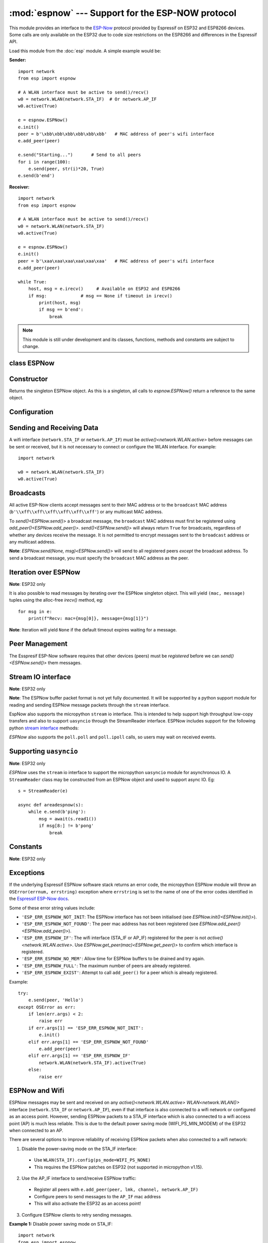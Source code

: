 :mod:`espnow` --- Support for the ESP-NOW protocol
==================================================

.. module:: espnow
   :synopsis: ESP-NOW wireless protocol support

This module provides an interface to the
`ESP-Now
<https://docs.espressif.com/projects/esp-idf/en/v4.0.2/
api-reference/network/esp_now.html>`_
protocol provided by Espressif on ESP32 and ESP8266 devices. Some calls are only
available on the ESP32 due to code size restrictions on the ESP8266 and
differences in the Espressif API.

Load this module from the :doc:`esp` module. A simple example would be:

**Sender:** ::

        import network
        from esp import espnow

        # A WLAN interface must be active to send()/recv()
        w0 = network.WLAN(network.STA_IF)  # Or network.AP_IF
        w0.active(True)

        e = espnow.ESPNow()
        e.init()
        peer = b'\xbb\xbb\xbb\xbb\xbb\xbb'   # MAC address of peer's wifi interface
        e.add_peer(peer)

        e.send("Starting...")       # Send to all peers
        for i in range(100):
            e.send(peer, str(i)*20, True)
        e.send(b'end')

**Receiver:** ::

        import network
        from esp import espnow

        # A WLAN interface must be active to send()/recv()
        w0 = network.WLAN(network.STA_IF)
        w0.active(True)

        e = espnow.ESPNow()
        e.init()
        peer = b'\xaa\xaa\xaa\xaa\xaa\xaa'   # MAC address of peer's wifi interface
        e.add_peer(peer)

        while True:
            host, msg = e.irecv()     # Available on ESP32 and ESP8266
            if msg:             # msg == None if timeout in irecv()
                print(host, msg)
                if msg == b'end':
                    break

.. note:: This module is still under development and its classes, functions,
          methods and constants are subject to change.

class ESPNow
------------

Constructor
-----------

.. class:: ESPNow()

    Returns the singleton ESPNow object. As this is a singleton, all calls to
    `espnow.ESPNow()` return a reference to the same object.

Configuration
-------------

.. method:: ESPNow.init()
            ESPNow.init([recv_bufsize])    (ESP8266 only)

    Prepare the software and hardware for use of the ESPNow communication
    protocol, including:

    - initialise the ESPNow data structures,
    - allocate the recv data buffer,
    - invoke esp_now_init() and
    - register the send and recv callbacks.

    **ESP8266**: The recv buffer size may be set as an argument to `init()` as
    there is no `config()` method on the ESP8266 (due to code size restrictions).

.. method:: ESPNow.deinit()

    De-initialise the Espressif ESPNow software stack (esp_now_deinit()),
    disable callbacks and deallocate the recv data buffer.

    **Note**: `deinit()` will also deregister all peers which must be
    re-registered after `init()`.

.. method:: ESPNow.config('param')
            ESPNow.config(param=value, ...)

    **Note:** ESP32 only - Use `init([recv_bufsize])<ESPNow.init()>` on the
    ESP8266.

    Get or set configuration values of the ESPNow interface. To get a value the
    parameter name should be quoted as a string, and just one parameter is
    queried at a time.  To set values use the keyword syntax, and one or more
    parameters can be set at a time.

    Currently supported values are:

    - ``rxbuf``: *(default=516)* Get/set the size in bytes of the internal
      buffer used to store incoming ESPNow packet data. The default size is
      selected to fit two max-sized ESPNow packets (250 bytes) with associated
      mac_address (6 bytes) and a message byte count (1 byte) plus buffer
      overhead. Increase this if you expect to receive a lot of large packets
      or expect bursty incoming traffic.

      **Note:** The recv buffer is only allocated by `ESPNow.init()`.
      Changing these values will have no effect until the next call of
      `ESPNow.init()`.

    - ``timeout``: *(default=300,000)* Default read timeout (in milliseconds).
      The timeout can also be provided as arg to `recv()` and `irecv()`.

.. method:: ESPNow.clear(True) (ESP32 only)

    Clear out any data in the recv buffer. Use this to clean
    up after receiving a ``Buffer error`` (should not happen). All data in the
    buffers will be discarded. An arg of `True` is required to guard against
    inadvertent use.

.. method:: ESPNow.set_pmk(pmk)

    Set the Primary Master Key (PMK) which is used to encrypt the Local Master
    Keys (LMK) for encrypting ESPNow data traffic. If this is not set, a default
    PMK is used by the underlying Espressif esp_now software stack. The ``pmk``
    argument bust be a byte string of length `espnow.KEY_LEN` (16 bytes). Note:
    messages will only be encrypted if ``lmk`` is set in `ESPNow.add_peer()`
    (see
    `Security
    <https://docs.espressif.com/projects/esp-idf/en/latest/esp32/api-reference/network/esp_now.html#security>`_
    ).

Sending and Receiving Data
--------------------------

A wifi interface (``network.STA_IF`` or ``network.AP_IF``) must be
`active()<network.WLAN.active>` before messages can be sent or received,
but it is not necessary to connect or configure the WLAN interface.
For example::

    import network

    w0 = network.WLAN(network.STA_IF)
    w0.active(True)

.. method:: ESPNow.send(mac, msg, [sync=True])
            ESPNow.send(msg)    (ESP32 only)

    Send the data contained in ``msg`` to the peer with given network ``mac``
    address. In the second form, ``mac=None`` and ``sync=True``. The peer must
    be registered with `ESPNow.add_peer()<ESPNow.add_peer()>` (see below)
    before the message can be sent.

    Arguments:

    - ``mac``: byte string exactly 6 bytes long or ``None``
    - ``msg``: string or byte-string such that
      ``0<len(msg)<=espnow.MAX_DATA_LEN`` (250) bytes
    - ``sync``:

      - ``True``: (default) send ``msg`` to the peer and wait for a response
        (or not). Returns ``False`` if any peers fail to respond.

      - ``False`` handover ``msg`` to the esp_now software stack for
        transmission and return immediately.
        Responses from the peers will be discarded.
        Always returns ``True``.

    If ``mac`` is ``None`` (ESP32 only) the message will be sent to all
    registered peers, except any broadcast or multicast MAC addresses.

    **Note**: A peer will respond with success if its wifi interface is
    `active()<network.WLAN.active>` and set to the same channel as the sender,
    regardless of whether it has initialised it's ESP-Now system or is
    actively listening for ESP-Now traffic (see the Espressif ESP-Now docs).

    **Note**: See **Exceptions** below for a description of the exceptions
    which may be raised.

.. method:: ESPNow.recv([timeout]) (ESP32 only)

    **Note:** ESP32 only. Use `irecv()` on the esp8266.

    Wait for an incoming message and return:

    - ``(None, None)`` if ``timeout`` is reached before a message is received, or

    - ``(mac, message)``: a newly allocated tuple of `bytearray` where:

      - ``mac`` is the mac address of the sending device (peer) and

      - ``msg`` is the message/data sent from the peer.

    ``timeout`` optionally sets a timeout (in milliseconds) for the read. The
    default timeout (5 minutes) can be set on the ESP32 using `ESPNow.config()`.

    **Note**: repeatedly calling `recv()<ESPNow.recv()>` will exercise the
    micropython memory allocation as new storage is allocated for each new
    message and tuple. Use `irecv()<ESPNow.irecv()>`
    for a more memory-efficient option.

.. method:: ESPNow.irecv([timeout])

    Wait for an incoming message and return a `callee-owned tuple` of:

    - ``(None, None)`` if ``timeout`` is reached before a message is received, or

    - ``(mac, message)``: a tuple of `bytearray` where:

      - ``mac`` is the mac address of the sending device (peer) and

      - ``msg`` is the message/data sent from the peer.

    ``timeout`` optionally sets a timeout (in milliseconds) for the read. The
    default timeout (5 minutes) can be set on the ESP32 using `ESPNow.config()`.

    **Note**: Equivalent to `recv()<ESPNow.recv()>`, except that
    `irecv()<ESPNow.irecv()>` will
    return a `callee-owned tuple` of bytearrays.
    That is, memory will be allocated once for the tuple and bytearrays on
    invocation of `espnow.ESPNow()<ESPNow()>` and reused for subsequent calls to
    `irecv()<ESPNow.irecv()>`. You must make copies if you
    wish to keep the values across subsequent calls to `irecv()<ESPNow.irecv()>`.
    So, `irecv()<ESPNow.irecv()>` is more memory efficient than
    `recv()<ESPNow.recv()>` on memory constrained microcontrollers like the
    ESP32 and ESP8266.

    On timeout, `irecv()` will return ``(None, None)`` and set the length of the
    callee-owned ``message`` bytearray to zero.

.. method:: ESPNow.poll() (ESP32 only)

    Return ``True`` if data is available to be read with ``recv()/irecv()``.
    Return ``False`` otherwise.

.. method:: ESPNow.stats() (ESP32 only)

    Return a 5-tuple containing the number of packets sent/received/lost::

    (sent_packets, sent_responses, sent_failures, recv_packets, dropped_recv_packets)

    Incoming packets are *dropped* when the recv buffers are full. To reduce
    packet loss, increase the ``rxbuf`` config parameters and ensure you are
    in a tight loop calling `irecv()<ESPNow.irecv()>` as quickly as possible.

    **Note**: Dropped packets will still be acknowledged to the sender as
    received.

Broadcasts
----------

All active ESP-Now clients accept messages sent to their MAC address or to the
``broadcast`` MAC address (``b'\\xff\\xff\\xff\\xff\\xff\\xff'``) or any
multicast MAC address.

To `send()<ESPNow.send()>` a broadcast message, the ``broadcast``
MAC address must first be registered using `add_peer()<ESPNow.add_peer()>`.
`send()<ESPNow.send()>` will always return ``True`` for broadcasts, regardless
of whether any devices receive the message. It is not permitted to encrypt
messages sent to the ``broadcast`` address or any multicast address.

**Note**: `ESPNow.send(None, msg)<ESPNow.send()>` will send to all registered
peers *except* the broadcast address. To send a broadcast message, you must
specify the ``broadcast`` MAC address as the peer.

Iteration over ESPNow
---------------------

**Note**: ESP32 only

It is also possible to read messages by iterating over the ESPNow singleton
object. This will yield ``(mac, message)`` tuples using the alloc-free
`irecv()` method, eg::

        for msg in e:
            print(f"Recv: mac={msg[0]}, message={msg[1]}")

**Note**: Iteration will yield ``None`` if the default timeout expires waiting
for a message.

Peer Management
---------------

The Esspresif ESP-Now software requires that other devices (peers) must be
*registered* before we can `send()<ESPNow.send()>` them messages.

.. method:: ESPNow.add_peer(mac, [lmk], [channel], [ifidx], [encrypt])
            ESPNow.add_peer(mac, param=value, ...)   (ESP32 only)

    Add/register the provided ``mac`` address (a 6-byte byte-string) as a peer
    under the ESPNow protocol. The following "peer info" parameters may also be
    specified as positional or keyword arguments:

    - ``lmk``: The Local Master Key (LMK) key used to encrypt data transfers
      with this peer (if the *encrypt* parameter is set to *True*). Must be:

      - a byte-string of length ``espnow.KEY_LEN`` (16 bytes), or
      - any non-`True` python value (default= ``b''``), signifying an *empty* key
        which will disable encryption.

    - ``channel``: The wifi channel (2.4GHz) to communicate with this peer. Must
      be an integer from 0 to 14. If channel is set to 0 the current channel
      of the wifi device will be used. (default=0)

    - ``ifidx``: *(ESP32 only)* Index of the wifi interface which will be used
      to send data to this peer. Must be an integer set to
      ``network.STA_IF`` (=0) or ``network.AP_IF`` (=1).
      (default=0/``network.STA_IF``).

    - ``encrypt``: *(ESP32 only)* If set to ``True`` data exchanged with this
      peer will be encrypted with the PMK and LMK. (default=``False``)

    **ESP8266**: Keyword args may not be used on the ESP8266.

    **Note**: Managing peers can become complex on the ESP32/8266 if you are
    using more than just the STA_IF interface. The ESP32/8266 effectively has two
    independent wifi interfaces (STA_IF and AP_IF) and each has their own MAC
    address. You must:

    - choose the correct MAC address of the remote peer (STA_IF or AP_IF) to
      register,

    - register it with the correct local interface (``ifidx`` = STA_IF or AP_IF),
      and

    - ensure the correct interfaces are ``active(True)`` on the local and remote
      peer.

    `ESPNow.send()<ESPNow.send()>` will raise an
    ``OSError('ESP_ERR_ESPNOW_IF')``
    exception when trying to send a message to a peer which is registered to a
    local interface which is not ``active(True)``. Note also that both
    interfaces may be active simultaneously, leading to a lot of flexibility
    in configuring ESPNow and Wifi networks.

.. method:: ESPNow.get_peer(mac) (ESP32 only)

    Return a 5-tuple of the "peer info" associated with the ``mac`` address::

        (mac, lmk, channel, ifidx, encrypt)

.. method:: ESPNow.peer_count() (ESP32 only)

    Return the number of peers which have been registered.

.. method:: ESPNow.get_peers() (ESP32 only)

    Return the "peer info" parameters for all the registered peers (as a tuple
    of tuples).

.. method:: ESPNow.mod_peer(mac, lmk, [channel], [ifidx], [encrypt]) (ESP32 only)
            ESPNow.mod_peer(mac, 'param'=value, ...) (ESP32 only)

    Modify the parameters of the peer associated with the provided ``mac``
    address. Parameters may be provided as positional or keyword arguments.

.. method:: ESPNow.del_peer(mac)

    Deregister the peer associated with the provided ``mac`` address.

Stream IO interface
-------------------

**Note**: ESP32 only

**Note**: The ESPNow buffer packet format is not yet fully documented. It
will be supported by a python support module for reading and sending ESPNow
message packets through the ``stream`` interface.

EspNow also supports the micropython ``stream`` io interface. This is intended
to help support high throughput low-copy transfers and also to support
``uasyncio`` through the StreamReader interface. ESPNow includes
support for the following python
`stream interface <https://docs.python.org/3/library/io.html>`_ methods:

.. method:: ESPNow.read([size=-1])

    Return up to ``size`` bytes read from the espnow recv buffers as a byte
    string. Is nonblocking and returns None if no data available. The returned
    data is a stream of ESPNow buffer packet data.

.. method:: ESPNow.read1([size=-1])

    As for `read()` but will return after at most one packet is read.

.. method:: ESPNow.readinto(b)

    Read bytes into a pre-allocated, writable bytes-like object (eg. bytearray)
    and return the number of bytes read. Is nonblocking and returns None if no
    data available.

.. method:: ESPNow.readinto1(b)

    As for `readinto()` but will return after at most one packet is read.

.. method:: ESPNow.write(b)

    Write the given bytes-like object to the ESPNow interface. ``b`` must
    contain a sequence of ESPNow buffer packet data.

`ESPNow` also supports the ``poll.poll`` and ``poll.ipoll`` calls, so users
may wait on received events.

Supporting ``uasyncio``
-----------------------

**Note**: ESP32 only

`ESPNow` uses the ``stream`` io interface to support the micropython
``uasyncio`` module for asynchronous IO. A ``StreamReader`` class may be
constructed from an ESPNow object and used to support async IO. Eg::

        s = StreamReader(e)

        async def areadespnow(s):
            while e.send(b'ping'):
                msg = await(s.read1())
                if msg[8:] != b'pong'
                    break

Constants
---------

**Note**: ESP32 only

.. data:: espnow.MAX_DATA_LEN         (=250)
          espnow.KEY_LEN              (=16)
          espnow.MAX_TOTAL_PEER_NUM   (=20)
          espnow.MAX_ENCRYPT_PEER_NUM (=6)

Exceptions
----------

If the underlying Espressif ESPNow software stack returns an error code,
the micropython ESPNow module will throw an ``OSError(errnum, errstring)``
exception where ``errstring`` is set to the name of one of the error codes
identified in the
`Espressif ESP-Now docs
<https://docs.espressif.com/projects/esp-idf/en/v4.0.2/
api-reference/network/esp_now.html#api-reference>`_.

Some of these error string values include:

- ``'ESP_ERR_ESPNOW_NOT_INIT``: The ESPNow interface has not been
  initialised (see `ESPNow.init()<ESPNow.init()>`).
- ``'ESP_ERR_ESPNOW_NOT_FOUND'``: The peer mac address
  has not been registered (see `ESPNow.add_peer()<ESPNow.add_peer()>`).
- ``'ESP_ERR_ESPNOW_IF'``: The wifi interface (STA_IF or
  AP_IF) registered for the peer is not `active()<network.WLAN.active>`.
  Use `ESPNow.get_peer(mac)<ESPNow.get_peer()>` to confirm which interface
  is registered.
- ``'ESP_ERR_ESPNOW_NO_MEM'``: Allow time for ESPNow buffers to be drained
  and try again.
- ``'ESP_ERR_ESPNOW_FULL'``: The maximum number of peers are already registered.
- ``'ESP_ERR_ESPNOW_EXIST'``: Attempt to call ``add_peer()`` for a peer which
  is already registered.

Example::

    try:
        e.send(peer, 'Hello')
    except OSError as err:
        if len(err.args) < 2:
            raise err
        if err.args[1] == 'ESP_ERR_ESPNOW_NOT_INIT':
            e.init()
        elif err.args[1] == 'ESP_ERR_ESPNOW_NOT_FOUND'
            e.add_peer(peer)
        elif err.args[1] == 'ESP_ERR_ESPNOW_IF'
            network.WLAN(network.STA_IF).active(True)
        else:
            raise err

ESPNow and Wifi
---------------

ESPNow messages may be sent and received on any `active()<network.WLAN.active>`
`WLAN<network.WLAN()>` interface (``network.STA_IF`` or ``network.AP_IF``),
even if that interface is also connected to a wifi network or configured as
an access point. However, sending ESPNow packets to a STA_IF interface which
is also connected to a wifi access point (AP) is much less reliable.
This is due to the default power saving mode (WIFI_PS_MIN_MODEM) of the
ESP32 when connected to an AP.

There are several options to improve reliability of receiving ESPNow packets when
also connected to a wifi network:

1. Disable the power-saving mode on the STA_IF interface:

  - Use ``WLAN(STA_IF).config(ps_mode=WIFI_PS_NONE)``
  - This requires the ESPNow patches on ESP32 (not supported in micropython v1.15).

2. Use the AP_IF interface to send/receive ESPNow traffic:

  - Register all peers with ``e.add_peer(peer, lmk, channel, network.AP_IF)``
  - Configure peers to send messages to the ``AP_IF`` mac address
  - This will also activate the ESP32 as an access point!

3. Configure ESPNow clients to retry sending messages.

**Example 1:** Disable power saving mode on STA_IF::

  import network
  from esp import espnow

  peer = b'0\xaa\xaa\xaa\xaa\xaa'        # MAC address of peer
  e = espnow.ESPNow()
  e.init()

  w0 = network.WLAN(network.STA_IF)
  w0.active(True)
  w0.connect('myssid', 'myppassword')
  while not w0.isconnected():            # Wait until connected...
      time.sleep(0.1)
  w0.config(ps_mode=network.WIFI_PS_NONE)  # ..then disable power saving

  e.add_peer(peer)                       # Register peer on STA_IF
  e.send(peer, b'ping')                  # Message will be from STA_IF mac address

  print('Send me messages at:', w0.config('mac'))

**Example 2:** Send and receive ESPNow traffic on AP_IF interface::

  import network
  from esp import espnow

  peer = b'feedee'                       # MAC address of peer
  e = espnow.ESPNow()
  e.init()

  w0 = network.WLAN(network.STA_IF)
  w0.config(channel=6)
  w0.active(True)
  w0.connect('myssid', 'myppassword')

  w1 = network.WLAN(network.AP_IF)
  w1.config(hidden=True)                 # AP_IF operates on same channel as STA_IF
  w1.active(True)

  e.add_peer(peer, None, None, network.AP_IF)  # Register peer on AP_IF
  e.send(peer, b'ping')                  # Message will be from AP_IF mac address

  print('Send me messages at:', w1.config('mac'))

Other issues to take care with when using ESPNow with wifi are:

- If using the ESP32 Access Point (AP_IF) while also connected to another
  Access Point (on STA_IF), the AP_IF will always operate on the same channel
  as the STA_IF regardless of the channel you set for the AP_IF
  (see
  `Attention Note 3
  <https://docs.espressif.com/projects/esp-idf/en/latest/esp32/api-reference/network/esp_wifi.html#_CPPv419esp_wifi_set_config16wifi_interface_tP13wifi_config_t>`_
  ).

- Some versions of the ESP IDF only permit sending ESPNow packets from the
  STA_IF interface to peers which have been registered on the same wifi
  channel as the STA_IF::

    ESPNOW: Peer channel is not equal to the home channel, send fail!

- Some versions of the ESP IDF don't permit setting the channel of the STA_IF
  at all, other than by connecting to an Access Point (This seems to be fixed
  in IDF 4+). Micropython versions without the ESPNow patches also disallow
  setting the channel of the STA_IF.
